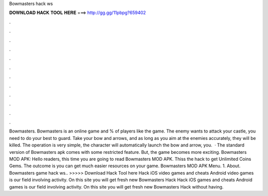Bowmasters hack ws

𝐃𝐎𝐖𝐍𝐋𝐎𝐀𝐃 𝐇𝐀𝐂𝐊 𝐓𝐎𝐎𝐋 𝐇𝐄𝐑𝐄 ===> http://gg.gg/11pbpg?659402

.

.

.

.

.

.

.

.

.

.

.

.

Bowmasters. Bowmasters is an online game and % of players like the game. The enemy wants to attack your castle, you need to do your best to guard. Take your bow and arrows, and as long as you aim at the enemies accurately, they will be killed. The operation is very simple, the character will automatically launch the bow and arrow, you.  · The standard version of Bowmasters apk comes with some restricted feature. But, the game becomes more exciting. Bowmasters MOD APK: Hello readers, this time you are going to read Bowmasters MOD APK. Thiss the hack to get Unlimited Coins Gems. The outcome is you can get much easier resources on your game. Bowmasters MOD APK Menu. 1. About. Bowmasters game hack ws.. >>>>> Download Hack Tool here Hack iOS video games and cheats Android video games is our field involving activity. On this site you will get fresh new Bowmasters Hack Hack iOS games and cheats Android games is our field involving activity. On this site you will get fresh new Bowmasters Hack without having.